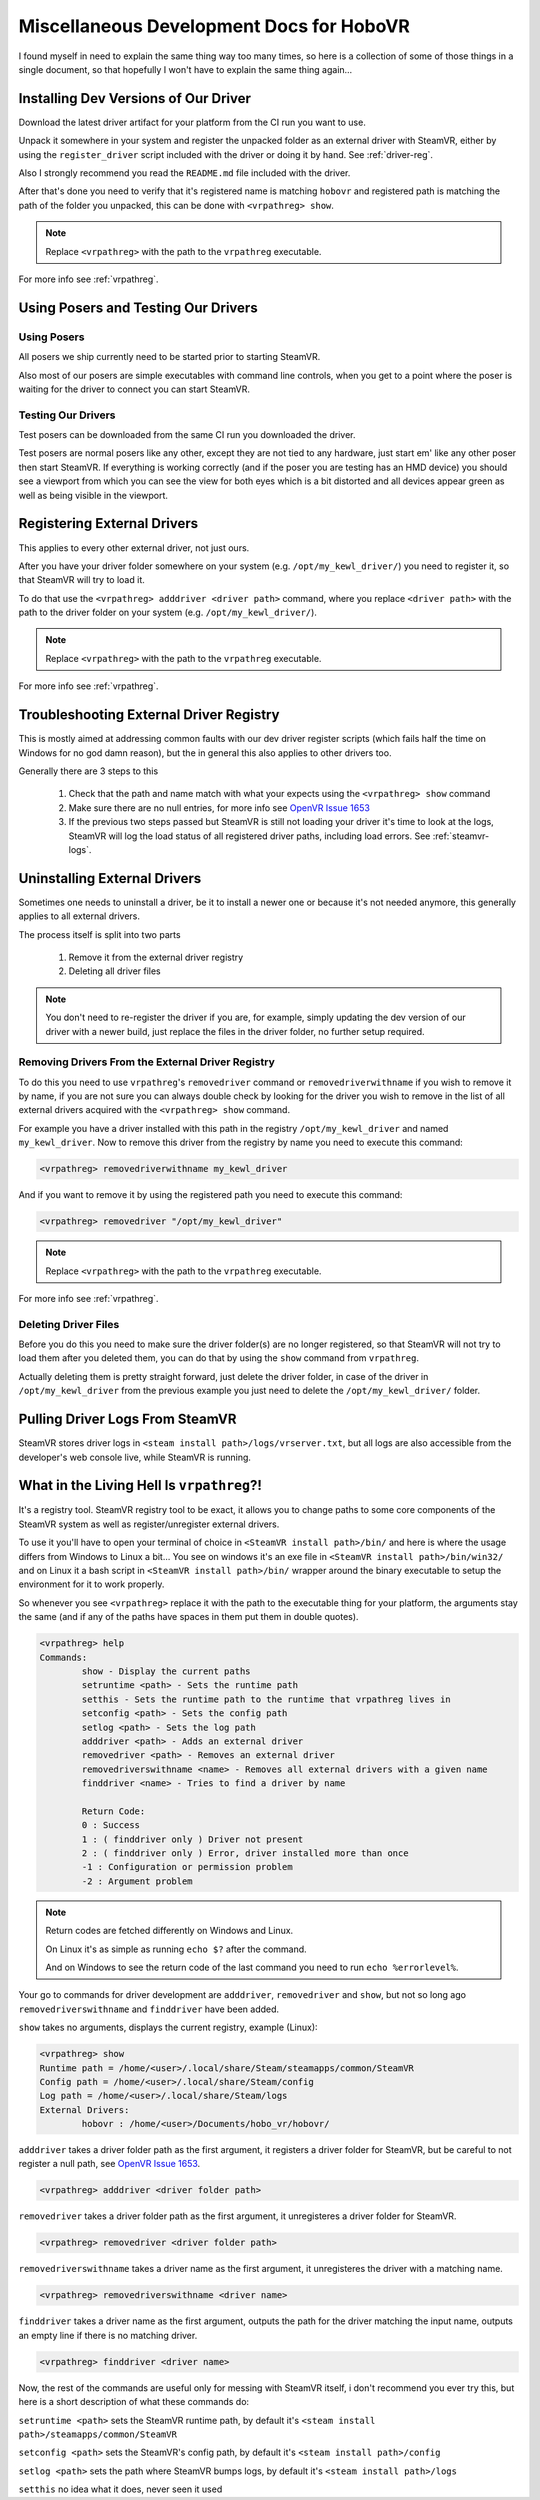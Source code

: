 Miscellaneous Development Docs for HoboVR
=========================================

I found myself in need to explain the same thing way too many times, so here is a collection of some of those things in a single document, so that hopefully I won't have to explain the same thing again...

Installing Dev Versions of Our Driver
-------------------------------------

Download the latest driver artifact for your platform from the CI run you want to use.

Unpack it somewhere in your system and register the unpacked folder as an external driver with SteamVR, either by using the ``register_driver`` script included with the driver or doing it by hand. See :ref:`driver-reg`.

Also I strongly recommend you read the ``README.md`` file included with the driver.

After that's done you need to verify that it's registered name is matching ``hobovr`` and registered path is matching the path of the folder you unpacked, this can be done with ``<vrpathreg> show``.

.. note::

	Replace ``<vrpathreg>`` with the path to the ``vrpathreg`` executable.

For more info see :ref:`vrpathreg`.

.. _driver-reg:

Using Posers and Testing Our Drivers
------------------------------------

Using Posers
^^^^^^^^^^^^

All posers we ship currently need to be started prior to starting SteamVR.

Also most of our posers are simple executables with command line controls, when you get to a point where the poser is waiting for the driver to connect you can start SteamVR.

Testing Our Drivers
^^^^^^^^^^^^^^^^^^^

Test posers can be downloaded from the same CI run you downloaded the driver.

Test posers are normal posers like any other, except they are not tied to any hardware, just start em' like any other poser then start SteamVR.
If everything is working correctly (and if the poser you are testing has an HMD device) you should see a viewport from which you can see the view for both eyes which is a bit distorted and all devices appear green as well as being visible in the viewport.

Registering External Drivers
----------------------------

This applies to every other external driver, not just ours.

After you have your driver folder somewhere on your system (e.g. ``/opt/my_kewl_driver/``) you need to register it, so that SteamVR will try to load it.

To do that use the ``<vrpathreg> adddriver <driver path>`` command, where you replace ``<driver path>`` with the path to the driver folder on your system (e.g. ``/opt/my_kewl_driver/``).

.. note::

	Replace ``<vrpathreg>`` with the path to the ``vrpathreg`` executable.

For more info see :ref:`vrpathreg`.



Troubleshooting External Driver Registry
----------------------------------------

This is mostly aimed at addressing common faults with our dev driver register scripts (which fails half the time on Windows for no god damn reason), but the in general this also applies to other drivers too.

Generally there are 3 steps to this

	1) Check that the path and name match with what your expects using the ``<vrpathreg> show`` command
	2) Make sure there are no null entries, for more info see `OpenVR Issue 1653 <https://github.com/ValveSoftware/openvr/issues/1653>`_
	3) If the previous two steps passed but SteamVR is still not loading your driver it's time to look at the logs, SteamVR will log the load status of all registered driver paths, including load errors. See :ref:`steamvr-logs`.



Uninstalling External Drivers
-----------------------------

Sometimes one needs to uninstall a driver, be it to install a newer one or because it's not needed anymore, this generally applies to all external drivers.

The process itself is split into two parts

	1) Remove it from the external driver registry

	2) Deleting all driver files

.. note::

	You don't need to re-register the driver if you are, for example, simply updating the dev version of our driver with a newer build, just replace the files in the driver folder, no further setup required.


Removing Drivers From the External Driver Registry
^^^^^^^^^^^^^^^^^^^^^^^^^^^^^^^^^^^^^^^^^^^^^^^^^^

To do this you need to use ``vrpathreg``'s ``removedriver`` command or ``removedriverwithname`` if you wish to remove it by name,
if you are not sure you can always double check by looking for the driver you wish to remove in the list of all external drivers acquired with the ``<vrpathreg> show`` command.

For example you have a driver installed with this path in the registry ``/opt/my_kewl_driver`` and named ``my_kewl_driver``.
Now to remove this driver from the registry by name you need to execute this command:

.. code-block:: bash

	<vrpathreg> removedriverwithname my_kewl_driver

And if you want to remove it by using the registered path you need to execute this command:

.. code-block:: bash

	<vrpathreg> removedriver "/opt/my_kewl_driver"

.. note::

	Replace ``<vrpathreg>`` with the path to the ``vrpathreg`` executable.

For more info see :ref:`vrpathreg`.


Deleting Driver Files
^^^^^^^^^^^^^^^^^^^^^

Before you do this you need to make sure the driver folder(s) are no longer registered, so that SteamVR will not try to load them after you deleted them, you can do that by using the ``show`` command from ``vrpathreg``.

Actually deleting them is pretty straight forward, just delete the driver folder, in case of the driver in ``/opt/my_kewl_driver`` from the previous example you just need to delete the ``/opt/my_kewl_driver/`` folder.



.. _steamvr-logs:

Pulling Driver Logs From SteamVR
--------------------------------

SteamVR stores driver logs in ``<steam install path>/logs/vrserver.txt``, but all logs are also accessible from the developer's web console live, while SteamVR is running.



.. _vrpathreg:

What in the Living Hell Is ``vrpathreg``?!
------------------------------------------

It's a registry tool. SteamVR registry tool to be exact, it allows you to change paths to some core components of the SteamVR system as well as register/unregister external drivers.

To use it you'll have to open your terminal of choice in ``<SteamVR install path>/bin/`` and here is where the usage differs from Windows to Linux a bit... You see on windows it's an exe file in ``<SteamVR install path>/bin/win32/`` and on Linux it a bash script in ``<SteamVR install path>/bin/`` wrapper around the binary executable to setup the environment for it to work properly.

So whenever you see ``<vrpathreg>`` replace it with the path to the executable thing for your platform, the arguments stay the same (and if any of the paths have spaces in them put them in double quotes).


.. code-block:: bash

	<vrpathreg> help
	Commands:
		show - Display the current paths
		setruntime <path> - Sets the runtime path
		setthis - Sets the runtime path to the runtime that vrpathreg lives in
		setconfig <path> - Sets the config path
		setlog <path> - Sets the log path
		adddriver <path> - Adds an external driver
		removedriver <path> - Removes an external driver
		removedriverswithname <name> - Removes all external drivers with a given name
		finddriver <name> - Tries to find a driver by name

		Return Code:
		0 : Success
		1 : ( finddriver only ) Driver not present
		2 : ( finddriver only ) Error, driver installed more than once
		-1 : Configuration or permission problem
		-2 : Argument problem

.. note::

	Return codes are fetched differently on Windows and Linux.

	On Linux it's as simple as running ``echo $?`` after the command.

	And on Windows to see the return code of the last command you need to run ``echo %errorlevel%``.

Your go to commands for driver development are ``adddriver``, ``removedriver`` and ``show``, but not so long ago ``removedriverswithname`` and ``finddriver`` have been added.

``show`` takes no arguments, displays the current registry, example (Linux):

.. code-block:: bash

	<vrpathreg> show
	Runtime path = /home/<user>/.local/share/Steam/steamapps/common/SteamVR
	Config path = /home/<user>/.local/share/Steam/config
	Log path = /home/<user>/.local/share/Steam/logs
	External Drivers:
		hobovr : /home/<user>/Documents/hobo_vr/hobovr/


``adddriver`` takes a driver folder path as the first argument, it registers a driver folder for SteamVR, but be careful to not register a null path, see `OpenVR Issue 1653 <https://github.com/ValveSoftware/openvr/issues/1653>`_.

.. code-block:: bash

	<vrpathreg> adddriver <driver folder path>

``removedriver`` takes a driver folder path as the first argument, it unregisteres a driver folder for SteamVR.

.. code-block:: bash

	<vrpathreg> removedriver <driver folder path>

``removedriverswithname`` takes a driver name as the first argument, it unregisteres the driver with a matching name.

.. code-block:: bash

	<vrpathreg> removedriverswithname <driver name>

``finddriver`` takes a driver name as the first argument, outputs the path for the driver matching the input name, outputs an empty line if there is no matching driver.

.. code-block:: bash

	<vrpathreg> finddriver <driver name>

Now, the rest of the commands are useful only for messing with SteamVR itself, i don't recommend you ever try this, but here is a short description of what these commands do:

``setruntime <path>`` sets the SteamVR runtime path, by default it's ``<steam install path>/steamapps/common/SteamVR``


``setconfig <path>`` sets the SteamVR's config path, by default it's ``<steam install path>/config``

``setlog <path>`` sets the path where SteamVR bumps logs, by default it's ``<steam install path>/logs``

``setthis`` no idea what it does, never seen it used
